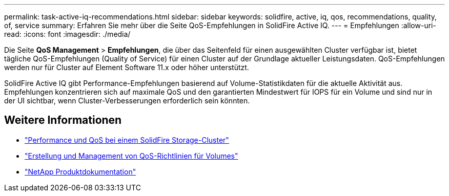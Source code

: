 ---
permalink: task-active-iq-recommendations.html 
sidebar: sidebar 
keywords: solidfire, active, iq, qos, recommendations, quality, of, service 
summary: Erfahren Sie mehr über die Seite QoS-Empfehlungen in SolidFire Active IQ. 
---
= Empfehlungen
:allow-uri-read: 
:icons: font
:imagesdir: ./media/


[role="lead"]
Die Seite *QoS Management* > *Empfehlungen*, die über das Seitenfeld für einen ausgewählten Cluster verfügbar ist, bietet tägliche QoS-Empfehlungen (Quality of Service) für einen Cluster auf der Grundlage aktueller Leistungsdaten. QoS-Empfehlungen werden nur für Cluster auf Element Software 11.x oder höher unterstützt.

SolidFire Active IQ gibt Performance-Empfehlungen basierend auf Volume-Statistikdaten für die aktuelle Aktivität aus. Empfehlungen konzentrieren sich auf maximale QoS und den garantierten Mindestwert für IOPS für ein Volume und sind nur in der UI sichtbar, wenn Cluster-Verbesserungen erforderlich sein könnten.



== Weitere Informationen

* https://docs.netapp.com/us-en/element-software/concepts/concept_data_manage_volumes_solidfire_quality_of_service.html["Performance und QoS bei einem SolidFire Storage-Cluster"^]
* https://docs.netapp.com/us-en/element-software/hccstorage/task-hcc-qos-policies.html["Erstellung und Management von QoS-Richtlinien für Volumes"^]
* https://www.netapp.com/support-and-training/documentation/["NetApp Produktdokumentation"^]

